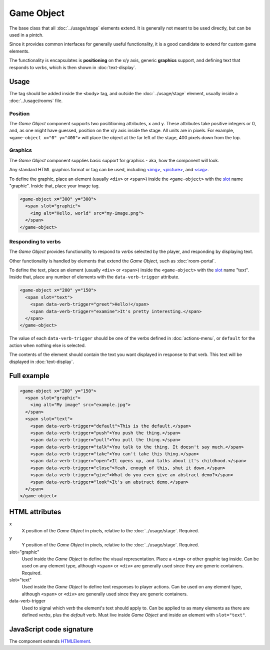 Game Object
============

The base class that all :doc:`../usage/stage` elements extend. It is generally not
meant to be used directly, but can be used in a pintch.

Since it provides common interfaces for generally useful functionality,
it is a good candidate to extend for custom game elements.

The functionality is encapsulates is **positioning** on the x/y
axis, generic **graphics** support, and defining text that responds to
*verbs*, which is then shown in :doc:`text-display`.

Usage
-----

The tag should be added inside the ``<body>`` tag, and outside the :doc:`../usage/stage`
element, usually inside a :doc:`../usage/rooms` file.

Position
^^^^^^^^

The *Game Object* component supports two posititioning attributes, ``x``
and ``y``. These attributes take positive integers or 0, and, as one
might have guessed, position on the x/y axis inside the stage. All units
are in pixels. For example, ``<game-object x="0" y="400">`` will place
the object at the far left of the stage, 400 pixels down from the top.

Graphics
^^^^^^^^

The *Game Object* component supplies basic support for graphics - aka,
how the component will look.

Any standard HTML graphics format or tag can be used, including
`\<img\>`_, `\<picture\>`_, and `\<svg\>`_.

To define the graphic, place an element (usually ``<div>`` or
``<span>``) inside the ``<game-object>`` with the `slot`_ name
"graphic". Inside that, place your image tag.

.. code-block:: html

  <game-object x="300" y="300">
    <span slot="graphic">
      <img alt="Hello, world" src="my-image.png">
    </span>
  </game-object>

Responding to verbs
^^^^^^^^^^^^^^^^^^^

The *Game Object* provides functionality to respond to *verbs* selected
by the player, and responding by displaying text.

Other functionality is handled by elements that extend the *Game
Object*, such as :doc:`room-portal`.

To define the text, place an element (usually ``<div>`` or ``<span>``)
inside the ``<game-object>`` with the `slot`_ name "text". Inside that,
place any number of elements with the ``data-verb-trigger`` attribute.

.. code-block:: html

  <game-object x="200" y="150">
    <span slot="text">
      <span data-verb-trigger="greet">Hello!</span>
      <span data-verb-trigger="examine">It's pretty interesting.</span>
    </span>
  </game-object>

The value of each ``data-verb-trigger`` should be one of the verbs
defined in :doc:`actions-menu`, or ``default`` for the action when
nothing else is selected.

The contents of the element should contain the text you want
displayed in response to that verb. This text will be displayed in
:doc:`text-display`.

Full example
------------

.. code-block:: html

  <game-object x="200" y="150">
    <span slot="graphic">
      <img alt="My image" src="example.jpg">
    </span>
    <span slot="text">
      <span data-verb-trigger="default">This is the default.</span>
      <span data-verb-trigger="push">You push the thing.</span>
      <span data-verb-trigger="pull">You pull the thing.</span>
      <span data-verb-trigger="talk">You talk to the thing. It doesn't say much.</span>
      <span data-verb-trigger="take">You can't take this thing.</span>
      <span data-verb-trigger="open">It opens up, and talks about it's childhood.</span>
      <span data-verb-trigger="close">Yeah, enough of this, shut it down.</span>
      <span data-verb-trigger="give">What do you even give an abstract demo?</span>
      <span data-verb-trigger="look">It's an abstract demo.</span>
    </span>
  </game-object>

HTML attributes
---------------

x
  X position of the *Game Object* in pixels, relative to the :doc:`../usage/stage`. Required.

y
  Y position of the *Game Object* in pixels, relative to the :doc:`../usage/stage`. Required.

slot="graphic"
  Used inside the *Game Object* to define the visual representation. Place a ``<img>`` or other graphic tag inside. Can be used on any element type, although ``<span>`` or ``<div>`` are generally used since they are generic containers. Required.

slot="text"
  Used inside the *Game Object* to define text responses to player actions. Can be used on any element type, although ``<span>`` or ``<div>`` are generally used since they are generic containers.

data-verb-trigger
  Used to signal which *verb* the element's text should apply to. Can be applied to as many elements as there are defined *verbs*, plus the *default* verb. Must live inside *Game Object* and inside an element with ``slot="text"``.

JavaScript code signature
-------------------------

The component extends `HTMLElement
<https://developer.mozilla.org/en-US/docs/Web/API/HTMLElement>`_.

.. js:autoclass:: GameObject
  :members:

.. _<img>: https://developer.mozilla.org/en-US/docs/Web/HTML/Element/Img
.. _<picture>: https://developer.mozilla.org/en-US/docs/Web/HTML/Element/Picture
.. _<svg>: https://developer.mozilla.org/en-US/docs/Web/SVG/Element/svg
.. _slot: https://developer.mozilla.org/en-US/docs/Web/HTML/Element/Slot
